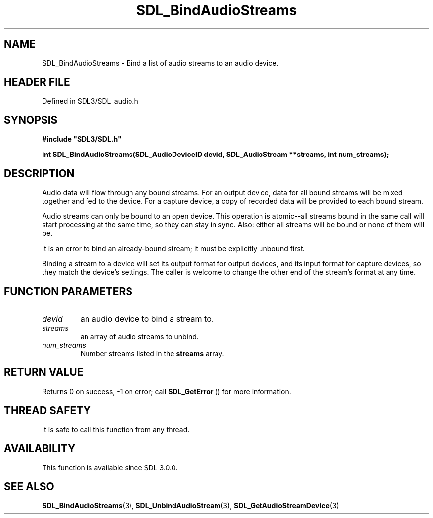 .\" This manpage content is licensed under Creative Commons
.\"  Attribution 4.0 International (CC BY 4.0)
.\"   https://creativecommons.org/licenses/by/4.0/
.\" This manpage was generated from SDL's wiki page for SDL_BindAudioStreams:
.\"   https://wiki.libsdl.org/SDL_BindAudioStreams
.\" Generated with SDL/build-scripts/wikiheaders.pl
.\"  revision SDL-3.1.2-no-vcs
.\" Please report issues in this manpage's content at:
.\"   https://github.com/libsdl-org/sdlwiki/issues/new
.\" Please report issues in the generation of this manpage from the wiki at:
.\"   https://github.com/libsdl-org/SDL/issues/new?title=Misgenerated%20manpage%20for%20SDL_BindAudioStreams
.\" SDL can be found at https://libsdl.org/
.de URL
\$2 \(laURL: \$1 \(ra\$3
..
.if \n[.g] .mso www.tmac
.TH SDL_BindAudioStreams 3 "SDL 3.1.2" "Simple Directmedia Layer" "SDL3 FUNCTIONS"
.SH NAME
SDL_BindAudioStreams \- Bind a list of audio streams to an audio device\[char46]
.SH HEADER FILE
Defined in SDL3/SDL_audio\[char46]h

.SH SYNOPSIS
.nf
.B #include \(dqSDL3/SDL.h\(dq
.PP
.BI "int SDL_BindAudioStreams(SDL_AudioDeviceID devid, SDL_AudioStream **streams, int num_streams);
.fi
.SH DESCRIPTION
Audio data will flow through any bound streams\[char46] For an output device, data
for all bound streams will be mixed together and fed to the device\[char46] For a
capture device, a copy of recorded data will be provided to each bound
stream\[char46]

Audio streams can only be bound to an open device\[char46] This operation is
atomic--all streams bound in the same call will start processing at the
same time, so they can stay in sync\[char46] Also: either all streams will be bound
or none of them will be\[char46]

It is an error to bind an already-bound stream; it must be explicitly
unbound first\[char46]

Binding a stream to a device will set its output format for output devices,
and its input format for capture devices, so they match the device's
settings\[char46] The caller is welcome to change the other end of the stream's
format at any time\[char46]

.SH FUNCTION PARAMETERS
.TP
.I devid
an audio device to bind a stream to\[char46]
.TP
.I streams
an array of audio streams to unbind\[char46]
.TP
.I num_streams
Number streams listed in the
.BR streams
array\[char46]
.SH RETURN VALUE
Returns 0 on success, -1 on error; call 
.BR SDL_GetError
() for
more information\[char46]

.SH THREAD SAFETY
It is safe to call this function from any thread\[char46]

.SH AVAILABILITY
This function is available since SDL 3\[char46]0\[char46]0\[char46]

.SH SEE ALSO
.BR SDL_BindAudioStreams (3),
.BR SDL_UnbindAudioStream (3),
.BR SDL_GetAudioStreamDevice (3)
